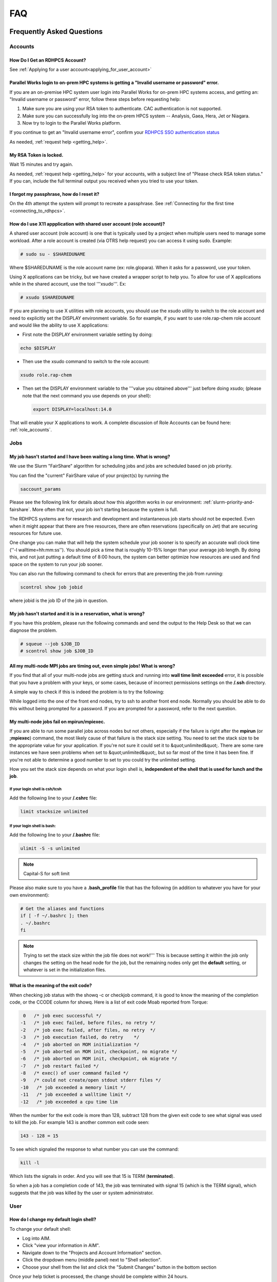 .. _FAQ:

####
FAQ
####

Frequently Asked Questions
==========================

Accounts
--------

How Do I Get an RDHPCS Account?
^^^^^^^^^^^^^^^^^^^^^^^^^^^^^^^

See :ref:`Applying for a user account<applying_for_user_account>`


Parallel Works login to on-prem HPC systems is getting a "Invalid username or password" error.
^^^^^^^^^^^^^^^^^^^^^^^^^^^^^^^^^^^^^^^^^^^^^^^^^^^^^^^^^^^^^^^^^^^^^^^^^^^^^^^^^^^^^^^^^^^^^^

If you are an on-premise HPC system user login into Parallel Works
for on-prem HPC systems access, and getting an: "Invalid username or
password" error, follow these steps before requesting help:

#. Make sure you are using your RSA token to authenticate. CAC authentication is not supported.
#. Make sure you can successfully log into the on-prem HPCS system --
   Analysis, Gaea, Hera, Jet or Niagara.
#. Now try to login to the Parallel Works platform.

If you continue to get an "Invalid username error", confirm your
`RDHPCS SSO authentication status
<https://sso.rdhpcs.noaa.gov/realms/NOAA-RDHPCS/account/>`_

As needed, :ref:`request help <getting_help>`.

My RSA Token is locked.
^^^^^^^^^^^^^^^^^^^^^^^

Wait 15 minutes and try again. 

As needed, :ref:`request help <getting_help>` for your accounts, with
a subject line of "Please check RSA token status." If you can, include
the full terminal output you received when you tried to use your
token.

I forgot my passphrase, how do I reset it?
^^^^^^^^^^^^^^^^^^^^^^^^^^^^^^^^^^^^^^^^^^

On the 4th attempt the system will prompt to recreate a passphrase.
See :ref:`Connecting for the first time <connecting_to_rdhpcs>`.


How do I use X11 appplication with shared user account (role account)?
^^^^^^^^^^^^^^^^^^^^^^^^^^^^^^^^^^^^^^^^^^^^^^^^^^^^^^^^^^^^^^^^^^^^^^

A shared user account (role account) is one that is typically used by
a project when multiple users need to manage some workload. After a
role account is created (via OTRS help request)
you can access it using sudo. Example:

.. code-block:: shell

  # sudo su - $SHAREDUNAME

Where $SHAREDUNAME is the role account name (ex: role.glopara). When
it asks for a password, use your token.

Using X applications can be tricky, but we have created a wrapper
script to help you. To allow for use of X applications while in the
shared account, use the tool '''xsudo'''. Ex:


.. code-block:: shell

  # xsudo $SHAREDUNAME

If you are planning to use X utilities with role accounts, you should
use the xsudo utility to switch to the role account and need to
explicitly set the DISPLAY environment variable.  So for example, if
you want to use role.rap-chem role account and would like the ability
to use X applications:

* First note the DISPLAY environment variable setting by doing:

.. code-block:: shell

    echo $DISPLAY

* Then use the xsudo command to switch to the role account:

.. code-block:: shell

    xsudo role.rap-chem

* Then set the DISPLAY environment variable to the '''value you
  obtained above''' just before doing xsudo; (please note that the
  next command you use depends on your shell):

  .. code-block:: shell

    export DISPLAY=localhost:14.0

That will enable your X applications to work.
A complete discussion of Role Accounts can be found here: :ref:`role_accounts`.

Jobs
----

My job hasn't started and I have been waiting a long time. What is wrong?
^^^^^^^^^^^^^^^^^^^^^^^^^^^^^^^^^^^^^^^^^^^^^^^^^^^^^^^^^^^^^^^^^^^^^^^^^

We use the Slurm "FairShare" algorithm for scheduling jobs and
jobs are scheduled based on job priority.

You can find the "current" FairShare value of your project(s) by
running the

.. code-block:: shell

  saccount_params

Please see the following link for details about how this algorithm
works in our environment: :ref:`slurm-priority-and-fairshare`. More often
that not, your job isn't starting because the system is full.

The RDHPCS systems are for research and development and instantaneous
job starts should not be expected. Even when it might appear that
there are free resources, there are often reservations (specifically
on Jet) that are securing resources for future use.

One change you can make that will help the system schedule your job
sooner is to specify an accurate wall clock time (''-l
walltime=hh:mm:ss''). You should pick a time that is roughly 10-15%
longer than your average job length. By doing this, and not just
putting a default time of 8:00 hours, the system can better optimize
how resources are used and find space on the system to run your job
sooner.

You can also run the following command to check for errors that are
preventing the job from running:

.. code-block:: shell

  scontrol show job jobid

where jobid is the job ID of the job in question.

My job hasn't started and it is in a reservation, what is wrong?
^^^^^^^^^^^^^^^^^^^^^^^^^^^^^^^^^^^^^^^^^^^^^^^^^^^^^^^^^^^^^^^^

If you have this problem, please run the following commands and send
the output to the Help Desk so that we can diagnose the problem.

.. code-block:: shell

  # squeue --job $JOB_ID
  # scontrol show job $JOB_ID


All my multi-node MPI jobs are timing out, even simple jobs! What is wrong?
^^^^^^^^^^^^^^^^^^^^^^^^^^^^^^^^^^^^^^^^^^^^^^^^^^^^^^^^^^^^^^^^^^^^^^^^^^^

If you find that all of your multi-node jobs are getting stuck
and running into **wall time limit exceeded** error, it
is possible that you have a problem with your keys, or some cases,
because of incorrect permissions settings on the
**/.ssh** directory.

A simple way to check if this is indeed the problem is to try the
following:

While logged into the one of the front end nodes, try to ssh to
another front end node. Normally you should be able to do this without
being prompted for a password. If you are prompted for a password,
refer to the next question.

My multi-node jobs fail on mpirun/mpiexec.
^^^^^^^^^^^^^^^^^^^^^^^^^^^^^^^^^^^^^^^^^^

If you are able to run some parallel jobs across nodes but not
others, especially if the failure is right after the **mpirun** (or
**;mpiexec**) command, the most likely cause of that
failure is the stack size setting. You need to set the stack size to
be the appropriate value for your application. If you're not sure it
could set it to &quot;unlimited&quot;. There are some rare instances
we have seen problems when set to &quot;unlimited&quot;, but so far
most of the time it has been fine. If you're not able to determine a
good number to set to you could try the unlimited setting.

How you set the stack size depends on what your login shell is,
**independent of the shell that is used for lunch and the job**.

If your login shell is csh/tcsh
""""""""""""""""""""""""""""""""

Add the following line to your **/.cshrc** file:

.. code-block:: shell

  limit stacksize unlimited

If your login shell is bash:
""""""""""""""""""""""""""""

Add the following line to your **/.bashrc** file:

.. code-block:: shell

  ulimit -S -s unlimited

.. note::

  Capital-S for soft limit

Please also make sure to you have a **.bash_profile** file
that has the following (in addition to whatever you have for your own
environment):

.. code-block:: shell

    # Get the aliases and functions
    if [ -f ~/.bashrc ]; then
    . ~/.bashrc
    fi

.. note::

  Trying to set the stack size within the job file does not work!'''
  This is because setting it within the job only changes the setting
  on the head node for the job, but the remaining nodes only get the
  **default** setting, or whatever is set in the initialization
  files.

What is the meaning of the exit code?
^^^^^^^^^^^^^^^^^^^^^^^^^^^^^^^^^^^^^

When checking job status with the showq -c or checkjob command, it is
good to know the meaning of the completion code, or the CCODE column
for showq. Here is a list of exit code Moab reported from Torque:

.. code-block:: shell

  0   /* job exec successful */
 -1   /* job exec failed, before files, no retry */
 -2   /* job exec failed, after files, no retry  */
 -3   /* job execution failed, do retry    */
 -4   /* job aborted on MOM initialization */
 -5   /* job aborted on MOM init, checkpoint, no migrate */
 -6   /* job aborted on MOM init, checkpoint, ok migrate */
 -7   /* job restart failed */
 -8   /* exec() of user command failed */
 -9   /* could not create/open stdout stderr files */
 -10   /* job exceeded a memory limit */
 -11   /* job exceeded a walltime limit */
 -12   /* job exceeded a cpu time lim


When the number for the exit code is more than 128, subtract 128 from
the given exit code to see what signal was used to kill the job. For
example 143 is another common exit code seen:

.. code-block:: shell

  143 - 128 = 15

To see which signaled the response to what number you can use the command:

.. code-block:: shell

  kill -l

Which lists the signals in order. And you will see that 15 is TERM
(**terminated**).

So when a job has a completion code of 143, the job was terminated
with signal 15 (which is the TERM signal), which suggests that the job
was killed by the user or system administrator.

User
----

How do I change my default login shell?
^^^^^^^^^^^^^^^^^^^^^^^^^^^^^^^^^^^^^^^

To change your default shell:

* Log into AIM.
* Click "view your information in AIM".
* Navigate down to the "Projects and Account Information" section.
* Click the dropdown menu (middle panel) next to "Shell selection".
* Choose your shell from the list and click the "Submit Changes"
  button in the bottom section

Once your help ticket is processed, the change should be complete
within 24 hours.

How can I recover recently deleted files from /home?
^^^^^^^^^^^^^^^^^^^^^^^^^^^^^^^^^^^^^^^^^^^^^^^^^^^^

The home filesystem is backed up
regularly. However, the filesystem also supports snapshots, which will
allow you to retrieve your own files if they have been deleted over
the last few days. The number of days is different for Hera and Jet
clusters.

Look at the snapshot directory (/home/.snapshot) to see what
options are available. Each directory listed there represent a day. As an
example on Jet:

.. code-block:: shell

  2021-09-09_0015-0600.daily
  2021-09-12_0015-0600.daily	2021-09-15_0015-0600.daily
  2021-09-18_0015-0600.daily	2021-09-21_0015-0600.daily
  2021-09-10_0015-0600.daily  2021-09-13_0015-0600.daily
  2021-09-16_0015-0600.daily  2021-09-19_0015-0600.daily
  2021-09-22_0015-0600.daily 2021-09-11_0015-0600.daily
  2021-09-14_0015-0600.daily	2021-09-17_0015-0600.daily
  2021-09-20_0015-0600.daily	2021-09-23_0015-0600.daily

Hera is slightly different:

.. code-block:: shell

  2021-09-17_0015+0000.homeSnap  2021-09-20_0015+0000.homeSnap
  2021-09-23_0015+0000.homeSnap
  2021-09-18_0015+0000.homeSnap  2021-09-21_0015+0000.homeSnap
  AUTO_SNAPSHOT_8820a150-8f27-11d5-95ff-040403080604_694
  2021-09-19_0015+0000.homeSnap  2021-09-22_0015+0000.homeSnap

You can then access the old files in your copy of your home directory
under the appropriate snapshot.

For example, if you want to recover Hera files in your
<code>$HOME</code> from September 22nd, 2024, and your user name is
Robin.Lee:

.. code-block:: shell

  $ cd /home/.snapshot/2021-09-22_0015+0000.homeSnap/Robin.Lee


Copy the files you want from the here, the snapshot,  to anywhere in
your real home.

Why am I not able to ssh between nodes, it is asking me for a password!
^^^^^^^^^^^^^^^^^^^^^^^^^^^^^^^^^^^^^^^^^^^^^^^^^^^^^^^^^^^^^^^^^^^^^^^

If you are getting prompted for a password while trying to SSH between
FE nodes there are two possible causes. The causes of those
problems and their fixes are shown below (please note you may need to
fix only one of these issues):

1. You may have generated new keys and not added them to the authorized_keys
file. The fix is to run the following:


.. code-block:: shell

  cat ~/.ssh/id_rsa.pub &gt;&gt; ~/.ssh/authorized_keys


1. You may have inadvertently changed permissions for your ~/.ssh
   directory. The fix is to run the following command:

.. code-block:: shell

  chmod -R 700 ~/.ssh

.. note::

  It is important to note that the keys generated should be created
  without a passphrase. That is, when you are generating the keys
  using **ssh-keygen** please be sure to press **Enter**
  when prompted for the passphrase for the key.

You should now be able to access the requested node via SSH without
being prompted for a password.

How can I recover files that I accidentally deleted from my project space?
^^^^^^^^^^^^^^^^^^^^^^^^^^^^^^^^^^^^^^^^^^^^^^^^^^^^^^^^^^^^^^^^^^^^^^^^^^

You usually cannot.

Please note that only the /home filesystem is backed up.  Project
space is typically assigned on very large high performance file
systems and hence cannot be backed up. '''Any files deleted from
project space are gone forever and cannot be recovered.'''

So it is important to have a second copy of files that are
irreplaceable.  Files like source files should typically stored in
some source code repositories and irreplaceable data files should be
stored in HPSS tape archive.

How do I find out which directories and partitions I can use?

Refer to the Slurm pages.

How do I find out what my project quota is?

Refer to the allocation pages.

How to transfer small files to/from an RDHPCS system?
^^^^^^^^^^^^^^^^^^^^^^^^^^^^^^^^^^^^^^^^^^^^^^^^^^^^^

The Port Tunnelling approach is useful for transferring small amount
data to/from RDHPCS systems from your local machine.

Transferring data using scp/WinSCP is a 2 step process:

1. Establish a Tunnel by following the steps documented here:
2. Transfer file using WinSCP

See the Data Transfer pages for complete information.

I can no longer transfer files via the port tunnel, please help!
^^^^^^^^^^^^^^^^^^^^^^^^^^^^^^^^^^^^^^^^^^^^^^^^^^^^^^^^^^^^^^^^

From a given machine, your first login has to establish the port
tunnel. If you do not, the port used will be blocked and you cannot
establish the port tunnel with subsequent ssh commands. If you cannot
use scp to transfer files, look for an error message similar to this
the following when you are trying to establish your tunnel:

.. code-block:: shell

  ssh: connect to host localhost port 2083: Connection refused


The number above will match the port you are trying to use.

To resolve this problem:

#. Exit all ssh sessions from your host
#. Restart ssh to Jet. This session must have the port tunnel options included

.. code-block:: shell

  -L $PORT:localhost:$PORT

#. Try using scp to transfer a file.

Python
------

Can you please install the xyz python package(s)?
^^^^^^^^^^^^^^^^^^^^^^^^^^^^^^^^^^^^^^^^^^^^^^^^^

There are way too many combinations in which users use python so, it
is not practical to have a "common" python installation that is
applicable for all users.  Python works best when users install the
packages they need in their own project space.

We have now opened up access to the anaconda repositories so it is no
longer necessary to use the RDHPCS mirror for installing the Python
packages you need. You should now be able to install Python packages
the same way you would on your local desktop/laptop.

Please search for "anaconda" in the search field for
specific instructions (if any) on how to maintain your own python
installations in our environment.

Why are my jobs failing intermittently?
^^^^^^^^^^^^^^^^^^^^^^^^^^^^^^^^^^^^^^^

We are getting reports of jobs failing intermittently with a job
timeout error.

At least in some instances this has been traced to an environment
variable setting that is no longer valid. We were able to duplicate
this problem very easily with a simple MPI Hello World program.

The setting in question is the following environment variable:

.. code-block:: shell

   export I_MPI_FABRICS=shm:ofa

This setting should no longer be set.
When this variable is set we were able to confirm that even a simple
MPI Hello World code can fail intermittently even when run on the same
set of nodes.  While it is true that it happens only some nodes and
rebooting them clears the nodes, not setting the above environment
variable does not cause this problem.  We do plan to reboot the nodes
that reboot the problem, but users can take action to avoid running
into this problem by simply unsetting the above environment variable.

If you are still seeing this error even though you have not set this
environment variable please submit a help tickdet to report the problem.

Why am I getting these errors? I am using hpc-stack for NCEPLIBS
^^^^^^^^^^^^^^^^^^^^^^^^^^^^^^^^^^^^^^^^^^^^^^^^^^^^^^^^^^^^^^^^

If you are using `hpc-stack <https://github.com/NOAA-EMC/hpc-stack>`_
please keep in mind that this is a software stack that is installed
and maintained by the NCEPLIBS team.  Please refer to the `hpc-stack
official supported distribution
<https://github.com/NOAA-EMC/hpc-stack/wiki/>`_.

If you have problems, particularly with modules or NCEP libraries, it
is very likely you are using an unsupported version of their
libraries. If you are using the official version and still having problems, you
should submit an "issue" ticket at the above link.

I am using spack-stack and getting some errors
^^^^^^^^^^^^^^^^^^^^^^^^^^^^^^^^^^^^^^^^^^^^^^

If you are using `spack-stack <https://github.com/JCSDA/spack-stack>`_
and are having issues, you will have to submit an `issue on their
github repository <https://github.com/JCSDA/spack-stack/issues>`_.

The modules and associated software are not maintained by the system
administrators so you will have to work the spack-stack team through
the link above.

When is my .bashrc executed? When would it be ignored?
^^^^^^^^^^^^^^^^^^^^^^^^^^^^^^^^^^^^^^^^^^^^^^^^^^^^^^

Please review :manpage:`bash(1)` and other information on the `bash
shell <https://www.gnu.org/software/bash/>`_ on the `internet
<https://opstree.com/blog/2020/02/11/shell-initialization-files/>`__.


.. warning::

  REMOTE HOST IDENTIFICATION HAS CHANGED!

You may sometimes get an error message such as the one shown below
when attempting to access a remote machine when using ssh/scp/wget or
any such command that accesses a remote machine:

.. code-block:: shell

    @@@@@@@@@@@@@@@@@@@@@@@@@@@@@@@@@@@@@@@@@@@@@@@@@@@@@@@@@@@
    @    WARNING: REMOTE HOST IDENTIFICATION HAS CHANGED!     @
    @@@@@@@@@@@@@@@@@@@@@@@@@@@@@@@@@@@@@@@@@@@@@@@@@@@@@@@@@@@
    IT IS POSSIBLE THAT SOMEONE IS DOING SOMETHING NASTY!
    Someone could be eavesdropping on you right now (man-in-the-middle attack)!
    It is also possible that a host key has just been changed.
    The fingerprint for the RSA key sent by the remote host is
    SHA256:lU91/IcK9rcFKIh1txPP1nfI0+JgNaj9IElGqftsc5H.
    Please contact your system administrator.
    Add correct host key in /Users/first.last/.ssh/known_hosts to get rid of this message.
    '''<big>Offending RSA key in /Users/first.last/.ssh/known_hosts:5</big>'''
    RSA host key for [localhost]:55362 has changed and you have requested strict checking.
    Host key verification failed.


Most of the time when you get that message it is likely that the host
key on the remote machine has indeed changed and not an attack.

Under rare circumstances it is possible that someone is trying to do
what is called a "man-in-the-middle" attack.  If you are accessing one
of the RDHPCS machines you can be reasonably certain you can ignore
that message implement the solution given below.

If the remote machine is a non-RDHPCS system you will have to
independently verify if the key has actually changed.  If it is a well
known site such as github etc, they generally post an announcement on
their site that the keys have changed.  And if you know that the key
has changed it is fine to go ahead and implement the solution given
below.

After verifying that it is not an attach the solution is to remove the
offending key shown in the error message above from the
**~/.ssh/known_hosts** file on the machine where you seeing the above
error.  In the highlighted message above, **5** is the line
number in the **/.ssh/known_hosts** file.

In the example shown above, since line 5 is the problem key, you can
use your favorite editor and delete that line.  Alternatively on a
Linux like systems you use the following command:

.. code-block:: shell

   sed -i.bak -e '5d' ~/.ssh/known_hosts


Where can I find "Operational Data" from WCOSS2 on Hera?
^^^^^^^^^^^^^^^^^^^^^^^^^^^^^^^^^^^^^^^^^^^^^^^^^^^^^^^^

Some operational data from WCOSS2 is available on Hera/HPSS.

However RDHPCS doesn't keep track of the locations of the operational
data stored on Hera/HPSS. Please reach out the NCO SPA team that is
responsible for making that data available by contacting them at
'''nco.spa@noaa.gov'''.


My jobs using NCL are no longer working
^^^^^^^^^^^^^^^^^^^^^^^^^^^^^^^^^^^^^^^

NCL has decided to switch to Python and have indicated the PyNCL will
be replacing NCL.

So if you are used to using:

.. code-block:: shell

   module load ncl

please load

.. code-block:: shell

   module load pyncl

That will make NCL version 6.6.2 commands and libraries and headers
available. If you use other ncl modules, we found that the gmeta files
created will be dodgy, and not show any content with idt, for example.

Also, we have seen some of the programs that use NCL are using the
newer features of the Fortran standard, so in addition to loading the
"pyncl" module you may consider loading a more recent version of the
GNU module.

So if you are working with NCL please use the following module load command:

.. code-block:: shell

   module load gnu/9.2.0 pyncl

Compile WRF on Hera/Jet with Rocky OS
^^^^^^^^^^^^^^^^^^^^^^^^^^^^^^^^^^^^^

For the earlier versions of WRF model, the user may need following
to compile the model on Rocky8 OS. After loading the required
modules, user needs to add the following to the CPATH in order to
compile the WRF model.

.. code-block:: shell

 setenv CPATH /usr/include/tirpc:$CPATH


After running the configure command, user needs to add "-ltirpc" to
configure.wrf file.

.. code-block:: shell

 LIB_EXTERNAL    = \
                      -L$(WRF_SRC_ROOT_DIR)/external/io_netcdf -lwrfio_nf -L/apps/netcdf/4.9.2/gnu-9.2.0/lib -lnetcdff -lnetcdf  -ltirpc

How do I enable x11 forwarding using PowerShell on a Windows system?
^^^^^^^^^^^^^^^^^^^^^^^^^^^^^^^^^^^^^^^^^^^^^^^^^^^^^^^^^^^^^^^^^^^^

**Xming** is a popular X Server for Windows, if you don't have a
program such as Xming installed on your local machine you have to
install that first. It is a good idea to have Xming running on your
machine, so please start that program if you have not done so already.

Assuming Xming is already installed on your system:

1. Start Powershell and paste the following command :

.. code-block:: shell

   $env:DISPLAY= 'localhost:0.0'

(you need to type this command each time before using x11 forwarding.)

2. Now connect to SSH server using -X argument :

.. code-block:: shell

   ssh username@hostname -XY

X11 forwarding is now enabled on Powershell.

If the remote system is a Linux system you can quickly check if X
forwarding is working by running the command **xclock**.

Recent User-Facing Changes
==========================

Apr 29, 2024: The new LFS5 filesystem on Jet
--------------------------------------------

The new LFS5 filesystem is now available on Jet and will be replacing
LFS1.  Users are urged to migrate from LFS1 to LFS5 as soon as
possible.  Please see data-transfer-overview TBD LINK **manageing data
to local file systems** for information on some of the utilities to
facilitate the move from LFS1 to LFS5

The new LFS5 file system has"hot pools" enabled and
uses part of the filesystem as cache.

You should use the output of '''saccount_prarms''' to see usage by
your project.   Since we have only project based quotas that is the
only quota that is enforced.

.. note::

    Please do not rely on the output of "du" to compare your file space usage.

To find information of usage by user, refer to the Slurm pages.


Apr25, 2024: Rocoto updateto version rocoto/1.3.7 on Hera/Jet/Niagara
---------------------------------------------------------------------

There were some performance
issues and some minor bugs in rocoto/1.3.6
after the migration to Rocky8, mostly caused by the performance of
Ruby that comes with the OS.  So Ruby/3.2.3 was installed as module
and the latest version of rocoto/1.3.7 has been built in installed as
the default version.

Please see the Rocoto pages under Software.


Apr 9, 2024: The aging uJet and tJet clusters are being turned off
------------------------------------------------------------------

The uJet and tJet clusters are being turned off as they are based on very old
hardware, and it is becoming difficult to support them on the newer OS.

This means the '''ujet''' and '''tjet''' partitions are no longer
available, so please use one of the other available partitions.

Apr 2, 2024: Migration to Rocky8 in phases (Complete)
-----------------------------------------------------

.. note::

    Hera/Niagara/Jet are all now on Rocky8 and the transition
    to Rocky8 is complete.

Please see the following Google Doc for `information about the transition
<https://docs.google.com/document/d/1oLqDkslD-99-zpkKD4MtKMmqdm2D4oAo1l7gHHfvKBM/edit#heading=h.9971adjl0yrd>`_

This is an evolving document and will be updated with new information
as needed.

To report Rocky8 issues, submit a helpdesk ticket with subject
"Rocky8:<description>".

Mar 19, 2024: Migration to Rocky8 in phases
-------------------------------------------

We continue to make progress on the gradual Migration from CentOS7 to Rocky8.

.. code-block:: shell

    |=========================================================|
    |  Unless you select a specific node, you will land       |
    |  on a Rocky8 node and any jobs you submit from there    |
    |  will run on the Rocky8 nodes.                          |
    |                                                         |
    |  If you need to use CentOS7 for some reason, you can    |
    |  do so by pressing ^C when the list of hosts is         |
    |  presented and pick a CentOS7 node.n                    |
    |                                                         |
    |  Please begin migrating to Rocky8 ASAP!                 |
    |=========================================================|


See the weekly announcements for the schedule and the latest updates.

Current migration status
^^^^^^^^^^^^^^^^^^^^^^^^

* Jet:

  - All clusters except kJet on Rocky8
  - When you login the default login node will be a Rocky8 login node

* Hera:

  - 2/3rd of Hera and 1/2 of FGE nodes are on Rocky8
  - When you login the default login node will be a Rocky8 login node

* Niagara:

  - All of Niagara is on Rocky8

To report Rocky8 issues, submit a helpdesk ticket with subject
"Rocky8:<description>".

Feb 20, 2024: Migration to Rocky8 in phases
-------------------------------------------

Both Hera and Jet have begun the migration to Rocky8 in phases.
Please see the weekly announcements for the schedule.

.. code-block:: shell

    |=========================================================|
    |  Unless you select a specific node, you will land       |
    |  on a CentOS-7 node and any jobs you submit from there  |
    |  will run on the CentOS-7 nodes.                        |
    |                                                         |
    |  Please exercise Rocky8 nodes by explicitly selecting   |
    |  one of the nodes from fe[5-8] and jobs submitted from  |
    |  will run on the Rocky8 nodes.                          |
    |=========================================================|


Please see the following Google Doc for `information about the transition
<https://docs.google.com/document/d/1oLqDkslD-99-zpkKD4MtKMmqdm2D4oAo1l7gHHfvKBM/edit#heading=h.9971adjl0yrd>`_

This is an evolving document and will be updated with new information
as needed.

To report Rocky8 issues, submit a helpdesk ticket with subject
"Rocky8:<description>".

Jan 17, 2024: Rocoto updated to version 1.3.6
---------------------------------------------

The Rocoto Workflow Manage has been updated to the latest version,
version 1.3.6. This version has some very important fixes, so it is
very important to switch this version as soon as possible.

Please keep in mind the following general guidelines for using Rocoto:

For your module loads:
    **module load rocoto**            is preferable to
    module load rocoto/1.3.6

For your crontab entries:
   **/apps/rocoto/default/bin/rocotorun**        is preferable to
   /apps/rocoto/1.3.6/bin/rocotorun

Please be sure to modify your scripts and also your **crontab**
entries!

RDHPCS Office Hours
===================

Office Hours are held at regularly. The Support team offers shared
solutions to acute and common problems.

6 September 2024
----------------

Several new team members asked questions concerning node selection and Slurm
settings, dropped connections, and documentation updates.
The session was `recorded <https://drive.google.com/file/d/1CHS2pF48JaJ9tO7wB7-Gvi1DzUrUsrKm/view>`_,
and a `transcript of the session
<https://docs.google.com/document/d/1MSoJdn_obGVy1XwqN6HWHhYpRj8dJ-z7uLA_h5YmHOE/edit#heading=h.2ooesykrwnve>`_
is available for review.

20 June 2024
------------

Ron Millikan presented `Tensorflow Jumpstart Training <https://drive.google.com/file/d/1WklYsbKrp8_4tydqkayAM6EwCVKDNG-9/view>`_.
A `transcript the training <https://docs.google.com/document/d/1Ys5S0YGeREmJgXy_KQ6tOygidVV7zGdmmzJDqIZTDzY/edit>`_ of the training is available as well.

4 June 2024
-----------

The Support Team discussed `issues concerning the
transition of Orion from Rocky8 to Rocky9
<https://drive.google.com/file/d/1HOVLh2yn0TID5NgK9ky5RUe1r-mrmNcD/view>`_
here.

10 May 2024
-----------

`Issues concerning data transfer in the Cloud
<https://drive.google.com/file/d/13TZiHRBi4ISAALmrxXY0J3Wv8ccm4oex/view>`_
A `transcript of the meeting is available
<https://docs.google.com/document/d/1vbYrndTaAeiy7qAs2alx9proKmHwtK5x-C2YFXDbPt4/edit#heading=h.rqoqmdvh8gtp>`_

26 April 2024

The Support Team fielded issues with Hercules and Rocoto. The team
discussed Gaea, and that cron is not allowed to run there. This may
present issues when the C6 system comes on line.


29 March 2024
-------------

The transition to Rocky8 remains a matter of concern. Raj suggested
that Centos7 might be maintained in Google Cloud in a single
environment, on an emergency basis. Unni is testing Rocky8 in the
Globus and Azure space in the Cloud; he expects to report at the next
Office Hours meeting. Several users raised specific Rocky8 issues in
this call.

A `recording of the meeting is available
<https://drive.google.com/file/d/18Uigf1mtdKNXt9GAdB4y8zwbTeG_9lRL/view>`_

15 March 2024
-------------

The upgrade from Centos7 to Rocky8 Operating Systems remains a key
issue. System users and the Support Team `discussed plans, benchmarks
and the effects of the transition.
<https://drive.google.com/file/d/1a6xNqxFZ9SPVzZRtuBEW_P1GuZ2U40CA/view>`_

Note that there is `transition documentation for system users
<https://docs.google.com/document/d/1oLqDkslD-99-zpkKD4MtKMmqdm2D4oAo1l7gHHfvKBM/edit#heading=h.cheodqg1384>`_

1 March 2024
------------

Currently the most critical issue in the RDHPCS environment is the
planned upgrade from Centos7 to Rocky8 Operating Systems.
Transition documentation for system users is available
Note that there is `transition documentation for system users
<https://docs.google.com/document/d/1oLqDkslD-99-zpkKD4MtKMmqdm2D4oAo1l7gHHfvKBM/edit#heading=h.cheodqg1384>`_

You can review the `meeting notes
<https://docs.google.com/document/d/17l8MHlKo_Dx6IXdHODFY3iEdkpH6A_XNtqf_WiwMEzs/edit?usp=sharing>`_

New User Office Hour 28 Feb 2024
--------------------------------

This was a pilot session for new RDHPCS system users. It was offered
as an open session for asking technical questions! In addition, the
User Support team requested feedback on what would have helped new
users getting introduced to the RDHPCS environment.

The team shared `notes from the meeting
<https://docs.google.com/document/d/1Y0ggCrYGcY4yrMeV8SSX4nh2POIbzVFhzGyMmKtozYY/edit>`_

4 Jan 2024
----------

`Cumulative notes
<https://docs.google.com/document/d/18RbFULSZ9wppSnXrXAN0_327tKJJjbIy1st2d8Bc67w/edit#heading=h.om52ynf0dwon>`_

Topics for discussion:

* Would there be interest in short presentations to cover those topics?

  - Setting up Python on RDHPCS systems
  - Using Globus CLI for data transfer
  - Brown Bag Session items proposed by Leslie

* Discussion on Operating System migration from Centos7 to Rocky8,
  to be completed by June 2024.
* Wikis, errors and room for improvement
* File transfer issues
* Regional models working on Hera
* Cluster creation
* Containerization
* Supercomputing conference and applicability to RDHPCS
* What information should be provided as background to new users?

15 December 2023
----------------

`Office hour notes <https://docs.google.com/document/d/1C303IDoCM4wpkHkKl4QFbJlNvBesz66d2nEhBpQ_Ddo/edit>`_

30 Nov 2023
-----------

The premier session for RDHPCS Office Hours was held on 30 November 2023.
`Office hour notes <https://docs.google.com/document/d/1mXpRHhp909ybqyjhU0LXRNCkuWhwS41v-aLK7EWn588/edit>`_`

